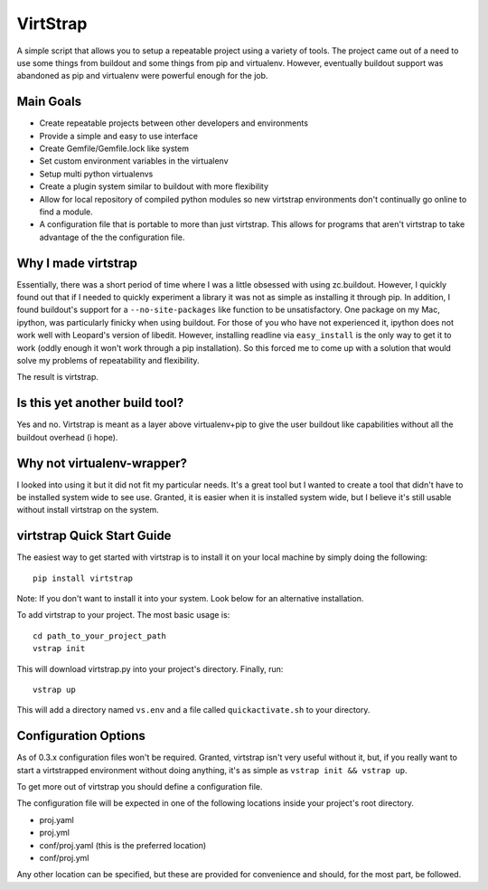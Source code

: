 VirtStrap
=========

A simple script that allows you to setup a repeatable project using a
variety of tools. The project came out of a need to use some things
from buildout and some things from pip and virtualenv. However,
eventually buildout support was abandoned as pip and virtualenv
were powerful enough for the job.

Main Goals
----------
    
- Create repeatable projects between other developers and environments
- Provide a simple and easy to use interface
- Create Gemfile/Gemfile.lock like system
- Set custom environment variables in the virtualenv
- Setup multi python virtualenvs
- Create a plugin system similar to buildout with more flexibility
- Allow for local repository of compiled python modules so new virtstrap
  environments don't continually go online to find a module.
- A configuration file that is portable to more than just virtstrap. This
  allows for programs that aren't virtstrap to take advantage of the 
  the configuration file.

Why I made virtstrap
--------------------

Essentially, there was a short period of time where I was a little 
obsessed with using zc.buildout. However, I quickly found out that
if I needed to quickly experiment a library it was not as simple
as installing it through pip. In addition, I found buildout's support
for a ``--no-site-packages`` like function to be unsatisfactory. One
package on my Mac, ipython, was particularly finicky when using buildout.
For those of you who have not experienced it, ipython does not work well
with Leopard's version of libedit. However, installing readline via
``easy_install`` is the only way to get it to work (oddly enough it won't
work through a pip installation). So this forced me to come up with a 
solution that would solve my problems of repeatability and flexibility.

The result is virtstrap.

Is this yet another build tool?
-------------------------------

Yes and no. Virtstrap is meant as a layer above virtualenv+pip to give
the user buildout like capabilities without all the buildout overhead (i hope).

Why not virtualenv-wrapper?
---------------------------

I looked into using it but it did not fit my particular needs. It's a great
tool but I wanted to create a tool that didn't have to be installed system 
wide to see use. Granted, it is easier when it is installed system wide, but
I believe it's still usable without install virtstrap on the system.

virtstrap Quick Start Guide
---------------------------

The easiest way to get started with virtstrap is to install it
on your local machine by simply doing the following::

    pip install virtstrap

Note: If you don't want to install it into your system. Look below for
an alternative installation.

To add virtstrap to your project. The most basic usage is::

    cd path_to_your_project_path
    vstrap init

This will download virtstrap.py into your project's directory. Finally,
run:: 

    vstrap up

This will add a directory named ``vs.env`` and a file called 
``quickactivate.sh`` to your directory.

Configuration Options
---------------------

As of 0.3.x configuration files won't be required. Granted, virtstrap isn't
very useful without it, but, if you really want to start a virtstrapped 
environment without doing anything, it's as simple as 
``vstrap init && vstrap up``.

To get more out of virtstrap you should define a configuration file.

The configuration file will be expected in one of the following locations
inside your project's root directory.

- proj.yaml
- proj.yml
- conf/proj.yaml (this is the preferred location)
- conf/proj.yml

Any other location can be specified, but these are provided for convenience 
and should, for the most part, be followed.
